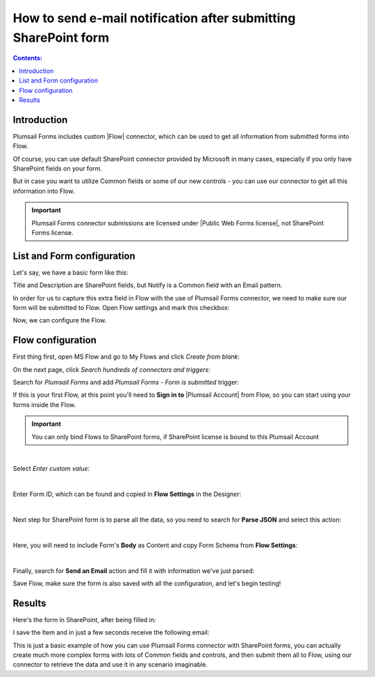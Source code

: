 How to send e-mail notification after submitting SharePoint form
======================================================================================

.. contents:: Contents:
 :local:
 :depth: 1

Introduction
--------------------------------------------------
Plumsail Forms includes custom |Flow| connector, which can be used to get all information from submitted forms into Flow.

Of course, you can use default SharePoint connector provided by Microsoft in many cases, especially if you only have SharePoint fields on your form.

But in case you want to utilize Common fields or some of our new controls - you can use our connector to get all this information into Flow.

.. important:: Plumsail Forms connector submissions are licensed under |Public Web Forms license|, not SharePoint Forms license.

.. |Flow| raw:: html

   <a href="https://flow.microsoft.com/en-us/" target="_blank">Microsoft Flow</a>

.. |Public Web Forms license| raw:: html

   <a href="https://plumsail.com/docs/forms-web/licensing.html" target="_blank">Public Web Forms license</a>

List and Form configuration
--------------------------------------------------
Let's say, we have a basic form like this:

|pic1|

.. |pic1| image:: ../images/how-to/flow/form.png
   :alt: Custom SharePoint form

Title and Description are SharePoint fields, but Notify is a Common field with an Email pattern.

In order for us to capture this extra field in Flow with the use of Plumsail Forms connector, we need to make sure our form will be submitted to Flow.
Open Flow settings and mark this checkbox:

|pic2|

.. |pic2| image:: ../images/how-to/flow/submit.png
   :alt: Submit to Flow

Now, we can configure the Flow.

Flow configuration
--------------------------------------------------

First thing first, open MS Flow and go to My Flows and click *Create from blank*:

|pic4|

.. |pic4| image:: ../images/flow/8_MyFlows.png
   :alt: My Flows

On the next page, click *Search hundreds of connectors and triggers*:

|pic5|

.. |pic5| image:: ../images/flow/9_Search.png
   :alt: Search

Search for *Plumsail Forms* and add *Plumsail Forms - Form is submitted* trigger:

|pic6|

.. |pic6| image:: ../images/flow/10_FormSubmittedTriggerNew.png
   :alt: Plumsail Forms - Form is submitted trigger

If this is your first Flow, at this point you'll need to **Sign in to** |Plumsail Account| from Flow, so you can start using your forms inside the Flow.

.. |Plumsail Account| raw:: html

   <a href="https://auth.plumsail.com/account/login" target="_blank"><b>Plumsail Account</b></a>

.. important:: You can only bind Flows to SharePoint forms, if SharePoint license is bound to this Plumsail Account

|pic7|

.. |pic7| image:: ../images/flow/11_AuthorizationNew.png
   :alt: Sign in to Plumsail Account

|

Select *Enter custom value*:

|pic-custom-value|

.. |pic-custom-value| image:: /images/how-to/flow/how-to-flow-select-form-custom.png
   :alt: Enter custom value

|

Enter Form ID, which can be found and copied in **Flow Settings** in the Designer:

|pic8|

.. |pic8| image:: ../images/how-to/flow/formId.png
   :alt: Form ID

|

Next step for SharePoint form is to parse all the data, so you need to search for **Parse JSON** and select this action:

|pic9|

.. |pic9| image:: ../images/how-to/flow/searchJSON.png
   :alt: Parse JSON search

|

Here, you will need to include Form's **Body** as Content and copy Form Schema from **Flow Settings**:

|pic10|

.. |pic10| image:: ../images/how-to/flow/schema.png
   :alt: Form Schema copy

|

Finally, search for **Send an Email** action and fill it with information we've just parsed:

|pic11|

.. |pic11| image:: /images/how-to/flow/email.png
   :alt: Send an Email action

Save Flow, make sure the form is also saved with all the configuration, and let's begin testing!

Results
--------------------------------------------------
Here's the form in SharePoint, after being filled in:

|pic12|

.. |pic12| image:: ../images/how-to/flow/spForm.png
   :alt: Form in SharePoint

I save the Item and in just a few seconds receive the following email:

|pic13|

.. |pic13| image:: ../images/how-to/flow/received.png
   :alt: Received email

This is just a basic example of how you can use Plumsail Forms connector with SharePoint forms, 
you can actually create much more complex forms with lots of Common fields and controls, and then submit them all to Flow, 
using our connector to retrieve the data and use it in any scenario imaginable.